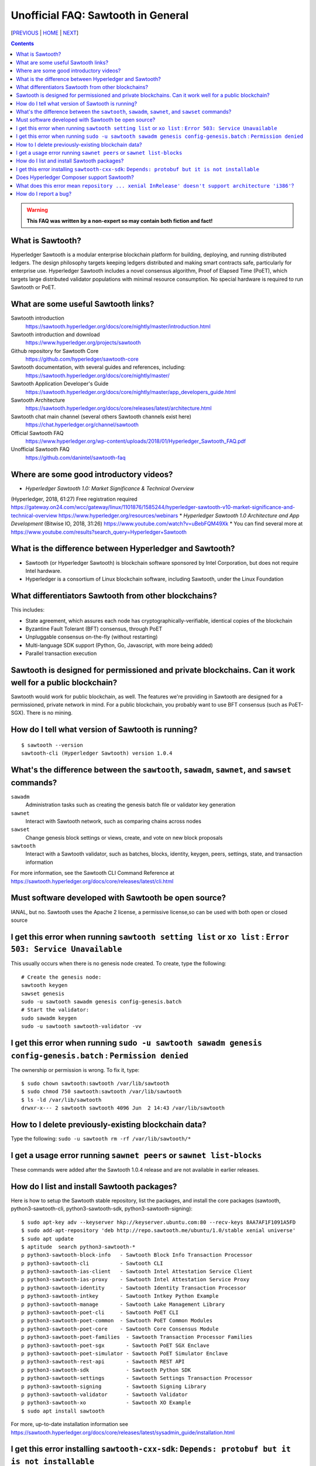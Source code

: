 Unofficial FAQ: Sawtooth in General
========================
[PREVIOUS_ | HOME_ | NEXT_]

.. contents::

.. Warning::
   **This FAQ was written by a non-expert so may contain both fiction and fact!**

What is Sawtooth?
-----------------
Hyperledger Sawtooth is a modular enterprise blockchain platform for building, deploying, and running distributed ledgers.
The design philosophy targets keeping ledgers distributed and making smart contracts safe, particularly for enterprise use.
Hyperledger Sawtooth includes a novel consensus algorithm, Proof of Elapsed Time (PoET), which targets large distributed validator populations with minimal resource consumption.
No special hardware is required to run Sawtooth or PoET.

What are some useful Sawtooth links?
------------------------------------
Sawtooth introduction
    https://sawtooth.hyperledger.org/docs/core/nightly/master/introduction.html
Sawtooth introduction and download
    https://www.hyperledger.org/projects/sawtooth
Github repository for Sawtooth Core
    https://github.com/hyperledger/sawtooth-core
Sawtooth documentation, with several guides and references, including:
    https://sawtooth.hyperledger.org/docs/core/nightly/master/
Sawtooth Application Developer's Guide
    https://sawtooth.hyperledger.org/docs/core/nightly/master/app_developers_guide.html
Sawtooth Architecture
	https://sawtooth.hyperledger.org/docs/core/releases/latest/architecture.html
Sawtooth chat main channel (several others Sawtooth channels exist here)
    https://chat.hyperledger.org/channel/sawtooth
Official Sawtooth FAQ
    https://www.hyperledger.org/wp-content/uploads/2018/01/Hyperledger_Sawtooth_FAQ.pdf
Unofficial Sawtooth FAQ
    https://github.com/danintel/sawtooth-faq

Where are some good introductory videos?
---------------------------------------
* *Hyperledger Sawtooth 1.0: Market Significance & Technical Overview*
(Hyperledger, 2018, 61:27)
Free registration required
https://gateway.on24.com/wcc/gateway/linux/1101876/1585244/hyperledger-sawtooth-v10-market-significance-and-technical-overview
https://www.hyperledger.org/resources/webinars
* *Hyperledger Sawtooth 1.0 Architecture and App Development*
(Bitwise IO, 2018, 31:26)
https://www.youtube.com/watch?v=uBebFQM49Xk
* You can find several more at
https://www.youtube.com/results?search_query=Hyperledger+Sawtooth

What is the difference between Hyperledger and Sawtooth?
--------------------------------------------------------
* Sawtooth (or Hyperledger Sawtooth) is blockchain software sponsored by Intel Corporation, but does not require Intel hardware.
* Hyperledger is a consortium of Linux blockchain software, including Sawtooth, under the Linux Foundation

What differentiators Sawtooth from other blockchains?
-----------------------
This includes:

* State agreement, which assures each node has cryptographically-verifiable, identical copies of the blockchain
* Byzantine Fault Tolerant (BFT) consensus, through PoET
* Unpluggable consensus on-the-fly (without restarting)
* Multi-language SDK support (Python, Go, Javascript, with more being added)
* Parallel transaction execution

Sawtooth is designed for permissioned and private blockchains. Can it work well for a public blockchain?
-------------------------------------------
Sawtooth would work for public blockchain, as well. The features we're providing in Sawtooth are designed for a permissioned, private network in mind.  For a public blockchain, you probably want to use BFT consensus (such as PoET-SGX). There is no mining.

How do I tell what version of Sawtooth is running?
--------------------------------------------------
::

    $ sawtooth --version
    sawtooth-cli (Hyperledger Sawtooth) version 1.0.4

What's the difference between the ``sawtooth``, ``sawadm``, ``sawnet``, and ``sawset`` commands?
-------------------------------
``sawadm``
    Administration tasks such as creating the genesis batch file or validator key generation
``sawnet``
    Interact with Sawtooth network, such as comparing chains across nodes
``sawset``
    Change genesis block settings or views, create, and vote on new block proposals
``sawtooth``
    Interact with a Sawtooth validator, such as batches, blocks, identity, keygen, peers, settings, state, and transaction information

For more information, see the Sawtooth CLI Command Reference at https://sawtooth.hyperledger.org/docs/core/releases/latest/cli.html

Must software developed with Sawtooth be open source?
------------------------
IANAL, but no.  Sawtooth uses the Apache 2 license, a permissive license,so can be used with both open or closed source

I get this error when running ``sawtooth setting list`` or ``xo list`` : ``Error 503: Service Unavailable``
-----------------------------
This usually occurs when there is no genesis node created.  To create, type the following:

::

    # Create the genesis node:
    sawtooth keygen
    sawset genesis
    sudo -u sawtooth sawadm genesis config-genesis.batch
    # Start the validator:
    sudo sawadm keygen
    sudo -u sawtooth sawtooth-validator -vv

I get this error when running ``sudo -u sawtooth sawadm genesis config-genesis.batch`` : ``Permission denied``
------------------------------------
The ownership or permission is wrong.  To fix it, type:

::

    $ sudo chown sawtooth:sawtooth /var/lib/sawtooth
    $ sudo chmod 750 sawtooth:sawtooth /var/lib/sawtooth
    $ ls -ld /var/lib/sawtooth
    drwxr-x--- 2 sawtooth sawtooth 4096 Jun  2 14:43 /var/lib/sawtooth


How to I delete previously-existing blockchain data?
----------------------------------
Type the following: ``sudo -u sawtooth rm -rf /var/lib/sawtooth/*``

I get a usage error running ``sawnet peers`` or ``sawnet list-blocks``
----------------------------------------------------
These commands were added after the Sawtooth 1.0.4 release and are not available in earlier releases.

How do I list and install Sawtooth packages?
--------------------------------------------
Here is how to setup the Sawtooth stable repository, list the packages,
and install the core packages
(sawtooth, python3-sawtooth-cli, python3-sawtooth-sdk, python3-sawtooth-signing):

::

    $ sudo apt-key adv --keyserver hkp://keyserver.ubuntu.com:80 --recv-keys 8AA7AF1F1091A5FD
    $ sudo add-apt-repository 'deb http://repo.sawtooth.me/ubuntu/1.0/stable xenial universe'
    $ sudo apt update
    $ aptitude  search python3-sawtooth-*
    p python3-sawtooth-block-info   - Sawtooth Block Info Transaction Processor
    p python3-sawtooth-cli          - Sawtooth CLI
    p python3-sawtooth-ias-client   - Sawtooth Intel Attestation Service Client
    p python3-sawtooth-ias-proxy    - Sawtooth Intel Attestation Service Proxy
    p python3-sawtooth-identity     - Sawtooth Identity Transaction Processor
    p python3-sawtooth-intkey       - Sawtooth Intkey Python Example
    p python3-sawtooth-manage       - Sawtooth Lake Management Library
    p python3-sawtooth-poet-cli     - Sawtooth PoET CLI
    p python3-sawtooth-poet-common  - Sawtooth PoET Common Modules
    p python3-sawtooth-poet-core    - Sawtooth Core Consensus Module
    p python3-sawtooth-poet-families  - Sawtooth Transaction Processor Families
    p python3-sawtooth-poet-sgx       - Sawtooth PoET SGX Enclave
    p python3-sawtooth-poet-simulator - Sawtooth PoET Simulator Enclave
    p python3-sawtooth-rest-api       - Sawtooth REST API
    p python3-sawtooth-sdk            - Sawtooth Python SDK
    p python3-sawtooth-settings       - Sawtooth Settings Transaction Processor
    p python3-sawtooth-signing        - Sawtooth Signing Library
    p python3-sawtooth-validator      - Sawtooth Validator
    p python3-sawtooth-xo             - Sawtooth XO Example
    $ sudo apt install sawtooth

For more, up-to-date installation information see
https://sawtooth.hyperledger.org/docs/core/releases/latest/sysadmin_guide/installation.html

I get this error installing ``sawtooth-cxx-sdk``: ``Depends: protobuf but it is not installable``
--------------------------------------------
The C++ SDK package is in the nightly repository.
Until the package dependency is fixed, here's a workaround to force an install:


::

    $ sudo apt-key adv --keyserver hkp://keyserver.ubuntu.com:80 --recv-keys 44FC67F19B2466EA
    $ sudo apt-add-repository "deb [trusted=yes] http://repo.sawtooth.me/ubuntu/nightly xenial universe"
    $ sudo apt update
    $ apt download sawtooth-cxx-sdk
    $ sudo dpkg -i  sawtooth-cxx-sdk_1.1.1.dev808_amd64.deb
    $ pkg contents sawtooth-cxx-sdk

Does Hyperledger Composer support Sawtooth?
---------------------------
No.


What does this error mean ``repository ... xenial InRelease' doesn't support architecture 'i386'``?
---------------------------
You installed on a 32-bit-only system.  Install on a 64-bit system.

How do I report a bug?
---------------------------
Use the JIRA bug tracking system at
https://jira.hyperledger.org/projects/STL/issues/STL-51?filter=allopenissues
For security bugs only, send email to security@hyperledger.org


[PREVIOUS_ | HOME_ | NEXT_]

.. _PREVIOUS: README.rst
.. _HOME: README.rst
.. _NEXT: transaction-processing.rst

© Copyright 2018, Intel Corporation.
